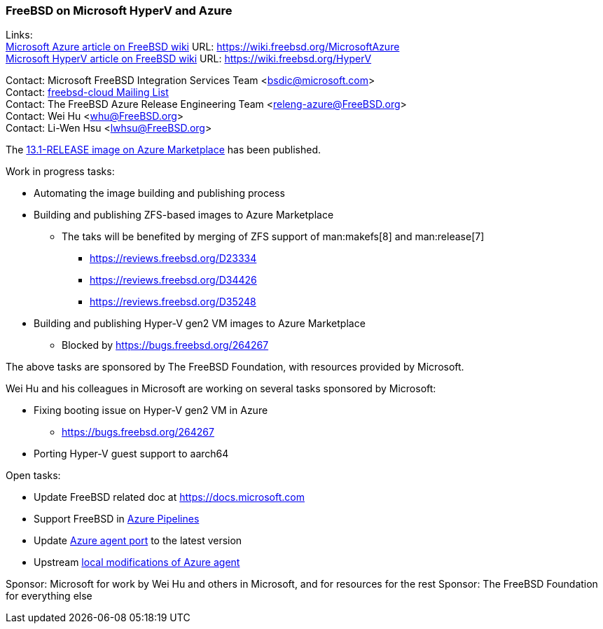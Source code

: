 === FreeBSD on Microsoft HyperV and Azure

Links: +
link:https://wiki.freebsd.org/MicrosoftAzure[Microsoft Azure article on FreeBSD wiki] URL: link:https://wiki.freebsd.org/MicrosoftAzure[] +
link:https://wiki.freebsd.org/HyperV[Microsoft HyperV article on FreeBSD wiki] URL: link:https://wiki.freebsd.org/HyperV[]

Contact: Microsoft FreeBSD Integration Services Team <bsdic@microsoft.com> +
Contact: link:https://lists.FreeBSD.org/mailman/listinfo/freebsd-cloud[freebsd-cloud Mailing List] +
Contact: The FreeBSD Azure Release Engineering Team <releng-azure@FreeBSD.org> +
Contact: Wei Hu <whu@FreeBSD.org> +
Contact: Li-Wen Hsu <lwhsu@FreeBSD.org> +

The link:https://azuremarketplace.microsoft.com/marketplace/apps/thefreebsdfoundation.freebsd-13_1[13.1-RELEASE image on Azure Marketplace] has been published.

Work in progress tasks:

* Automating the image building and publishing process
* Building and publishing ZFS-based images to Azure Marketplace
** The taks will be benefited by merging of ZFS support of man:makefs[8] and man:release[7]
*** https://reviews.freebsd.org/D23334
*** https://reviews.freebsd.org/D34426
*** https://reviews.freebsd.org/D35248
* Building and publishing Hyper-V gen2 VM images to Azure Marketplace
** Blocked by https://bugs.freebsd.org/264267

The above tasks are sponsored by The FreeBSD Foundation, with resources provided by Microsoft.

Wei Hu and his colleagues in Microsoft are working on several tasks sponsored by Microsoft:

* Fixing booting issue on Hyper-V gen2 VM in Azure
** https://bugs.freebsd.org/264267
* Porting Hyper-V guest support to aarch64

Open tasks:

* Update FreeBSD related doc at link:https://docs.microsoft.com[]
* Support FreeBSD in link:https://azure.microsoft.com/services/devops/pipelines/[Azure Pipelines]
* Update link:https://www.freshports.org/sysutils/azure-agent[Azure agent port] to the latest version
* Upstream link:https://github.com/Azure/WALinuxAgent/pull/1892[local modifications of Azure agent]

Sponsor: Microsoft for work by Wei Hu and others in Microsoft, and for resources for the rest
Sponsor: The FreeBSD Foundation for everything else
